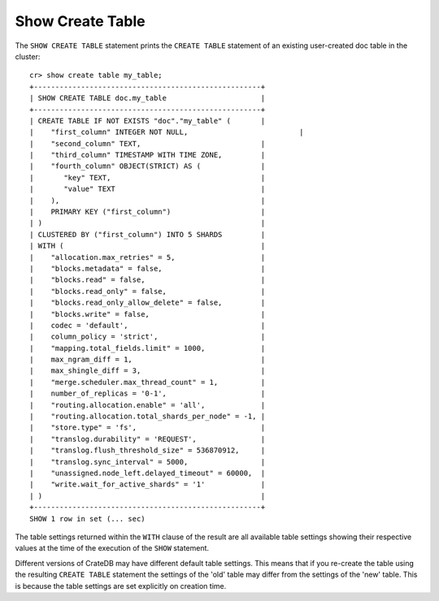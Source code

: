 =================
Show Create Table
=================

.. hide:
    cr> create table if not exists my_table (
    ...   first_column integer primary key,
    ...   second_column text,
    ...   third_column timestamp with time zone,
    ...   fourth_column object(strict) as (
    ...     key text,
    ...     value text
    ...   )
    ... ) clustered by (first_column) into 5 shards with ("merge.scheduler.max_thread_count" = 1);
    CREATE OK, 1 row affected (... sec)

The ``SHOW CREATE TABLE`` statement prints the ``CREATE TABLE`` statement of an
existing user-created doc table in the cluster::

    cr> show create table my_table;
    +-----------------------------------------------------+
    | SHOW CREATE TABLE doc.my_table                      |
    +-----------------------------------------------------+
    | CREATE TABLE IF NOT EXISTS "doc"."my_table" (       |
    |    "first_column" INTEGER NOT NULL,                          |
    |    "second_column" TEXT,                            |
    |    "third_column" TIMESTAMP WITH TIME ZONE,         |
    |    "fourth_column" OBJECT(STRICT) AS (              |
    |       "key" TEXT,                                   |
    |       "value" TEXT                                  |
    |    ),                                               |
    |    PRIMARY KEY ("first_column")                     |
    | )                                                   |
    | CLUSTERED BY ("first_column") INTO 5 SHARDS         |
    | WITH (                                              |
    |    "allocation.max_retries" = 5,                    |
    |    "blocks.metadata" = false,                       |
    |    "blocks.read" = false,                           |
    |    "blocks.read_only" = false,                      |
    |    "blocks.read_only_allow_delete" = false,         |
    |    "blocks.write" = false,                          |
    |    codec = 'default',                               |
    |    column_policy = 'strict',                        |
    |    "mapping.total_fields.limit" = 1000,             |
    |    max_ngram_diff = 1,                              |
    |    max_shingle_diff = 3,                            |
    |    "merge.scheduler.max_thread_count" = 1,          |
    |    number_of_replicas = '0-1',                      |
    |    "routing.allocation.enable" = 'all',             |
    |    "routing.allocation.total_shards_per_node" = -1, |
    |    "store.type" = 'fs',                             |
    |    "translog.durability" = 'REQUEST',               |
    |    "translog.flush_threshold_size" = 536870912,     |
    |    "translog.sync_interval" = 5000,                 |
    |    "unassigned.node_left.delayed_timeout" = 60000,  |
    |    "write.wait_for_active_shards" = '1'             |
    | )                                                   |
    +-----------------------------------------------------+
    SHOW 1 row in set (... sec)

The table settings returned within the ``WITH`` clause of the result are all
available table settings showing their respective values at the time of the
execution of the ``SHOW`` statement.

Different versions of CrateDB may have different default table settings. This
means that if you re-create the table using the resulting ``CREATE TABLE``
statement the settings of the 'old' table may differ from the settings of the
'new' table. This is because the table settings are set explicitly on creation
time.
